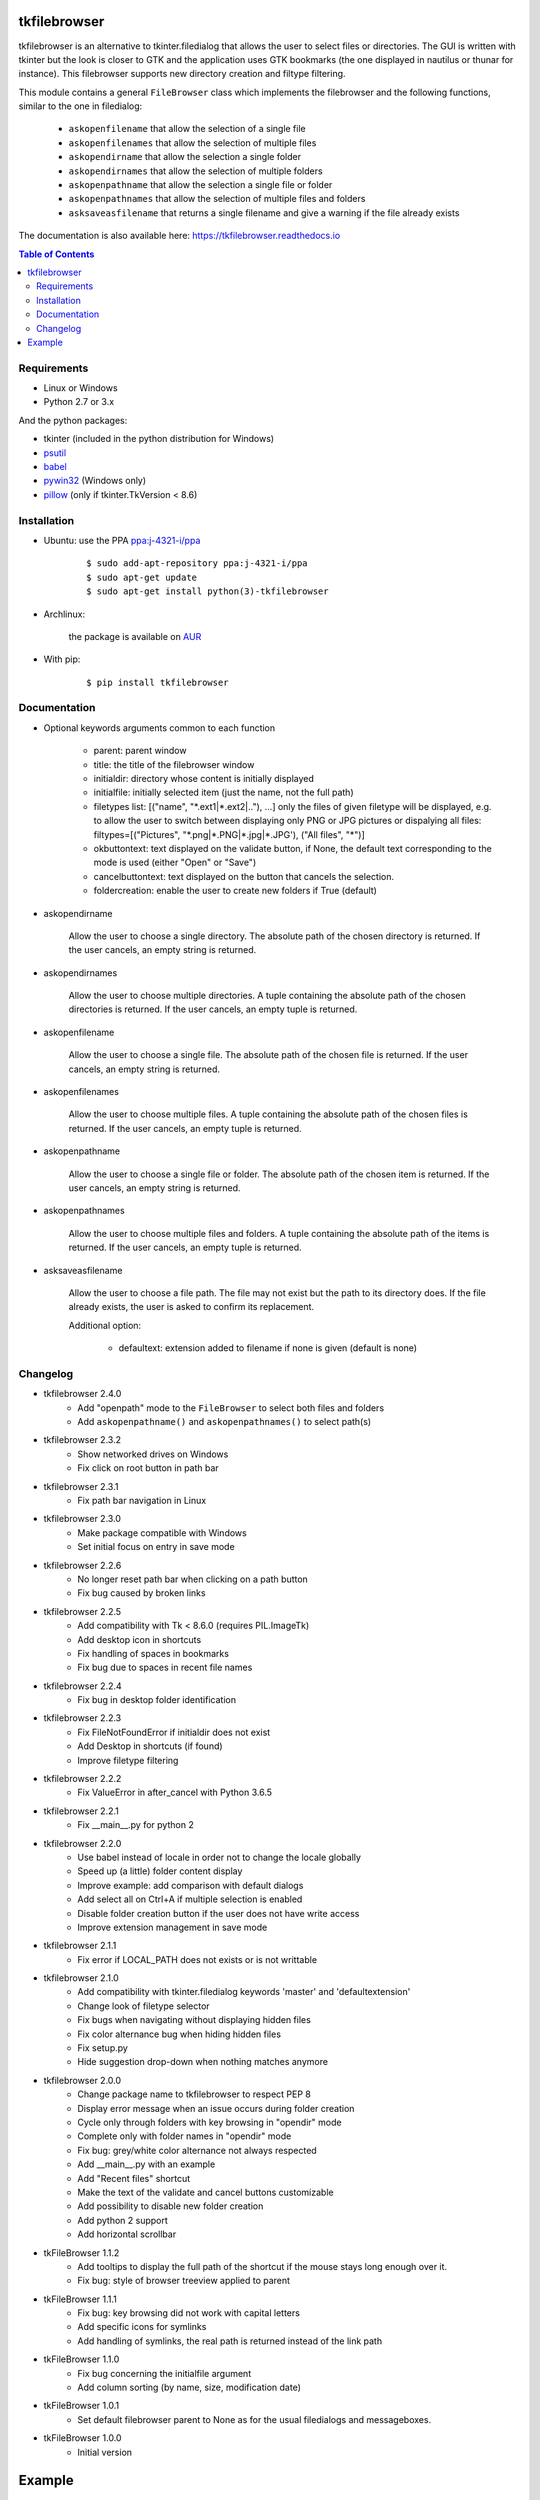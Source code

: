 tkfilebrowser
=============

|Release| |Linux| |Windows| |Travis| |Codecov| |License| |Doc|

tkfilebrowser is an alternative to tkinter.filedialog that allows the
user to select files or directories. The GUI is written with tkinter but
the look is closer to GTK and the application uses GTK bookmarks (the
one displayed in nautilus or thunar for instance). This filebrowser
supports new directory creation and filtype filtering.

This module contains a general ``FileBrowser`` class which implements the
filebrowser and the following functions, similar to the one in filedialog:

    * ``askopenfilename`` that allow the selection of a single file

    * ``askopenfilenames`` that allow the selection of multiple files

    * ``askopendirname`` that allow the selection a single folder

    * ``askopendirnames`` that allow the selection of multiple folders
    
    * ``askopenpathname`` that allow the selection a single file or folder

    * ``askopenpathnames`` that allow the selection of multiple files and folders

    * ``asksaveasfilename`` that returns a single filename and give a warning if the file already exists


The documentation is also available here: https://tkfilebrowser.readthedocs.io

.. contents:: Table of Contents


Requirements
------------

- Linux or Windows
- Python 2.7 or 3.x

And the python packages:

- tkinter (included in the python distribution for Windows)
- `psutil <https://pypi.org/project/psutil/>`_
- `babel <https://pypi.org/project/babel/>`_
- `pywin32 <https://pypi.org/project/pywin32/>`_ (Windows only)
- `pillow <https://pypi.org/project/pillow/>`_ (only if tkinter.TkVersion < 8.6)


Installation
------------

- Ubuntu: use the PPA `ppa:j-4321-i/ppa <https://launchpad.net/~j-4321-i/+archive/ubuntu/ppa>`__

    ::

        $ sudo add-apt-repository ppa:j-4321-i/ppa
        $ sudo apt-get update
        $ sudo apt-get install python(3)-tkfilebrowser


- Archlinux:

    the package is available on `AUR <https://aur.archlinux.org/packages/python-tkfilebrowser>`__


- With pip:

    ::

        $ pip install tkfilebrowser


Documentation
-------------

* Optional keywords arguments common to each function

    - parent: parent window

    - title: the title of the filebrowser window

    - initialdir: directory whose content is initially displayed

    - initialfile: initially selected item (just the name, not the full path)

    - filetypes list: [("name", "\*.ext1|\*.ext2|.."), ...]
      only the files of given filetype will be displayed,
      e.g. to allow the user to switch between displaying only PNG or JPG
      pictures or dispalying all files:
      filtypes=[("Pictures", "\*.png|\*.PNG|\*.jpg|\*.JPG'), ("All files", "\*")]

    - okbuttontext: text displayed on the validate button, if None, the
      default text corresponding to the mode is used (either "Open" or "Save")

    - cancelbuttontext: text displayed on the button that cancels the
      selection.

    - foldercreation: enable the user to create new folders if True (default)

* askopendirname

    Allow the user to choose a single directory. The absolute path of the
    chosen directory is returned. If the user cancels, an empty string is
    returned.

* askopendirnames

    Allow the user to choose multiple directories. A tuple containing the absolute
    path of the chosen directories is returned. If the user cancels,
    an empty tuple is returned.

* askopenfilename

    Allow the user to choose a single file. The absolute path of the
    chosen file is returned. If the user cancels, an empty string is
    returned.

* askopenfilenames

    Allow the user to choose multiple files. A tuple containing the absolute
    path of the chosen files is returned. If the user cancels,
    an empty tuple is returned.
    
* askopenpathname

    Allow the user to choose a single file or folder. The absolute path of the
    chosen item is returned. If the user cancels, an empty string is
    returned.

* askopenpathnames

    Allow the user to choose multiple files and folders. A tuple containing the absolute
    path of the items is returned. If the user cancels,
    an empty tuple is returned.

* asksaveasfilename

    Allow the user to choose a file path. The file may not exist but
    the path to its directory does. If the file already exists, the user
    is asked to confirm its replacement.

    Additional option:

        - defaultext: extension added to filename if none is given (default is none)


Changelog
---------

- tkfilebrowser 2.4.0
    * Add "openpath" mode to the ``FileBrowser`` to select both files and folders
    * Add ``askopenpathname()`` and ``askopenpathnames()`` to select path(s) 

- tkfilebrowser 2.3.2
    * Show networked drives on Windows
    * Fix click on root button in path bar

- tkfilebrowser 2.3.1
    * Fix path bar navigation in Linux

- tkfilebrowser 2.3.0
    * Make package compatible with Windows
    * Set initial focus on entry in save mode

- tkfilebrowser 2.2.6
    * No longer reset path bar when clicking on a path button
    * Fix bug caused by broken links

- tkfilebrowser 2.2.5
    * Add compatibility with Tk < 8.6.0 (requires PIL.ImageTk)
    * Add desktop icon in shortcuts
    * Fix handling of spaces in bookmarks
    * Fix bug due to spaces in recent file names

- tkfilebrowser 2.2.4
    * Fix bug in desktop folder identification

- tkfilebrowser 2.2.3
    * Fix FileNotFoundError if initialdir does not exist
    * Add Desktop in shortcuts (if found)
    * Improve filetype filtering

- tkfilebrowser 2.2.2
    * Fix ValueError in after_cancel with Python 3.6.5

- tkfilebrowser 2.2.1
    * Fix __main__.py for python 2

- tkfilebrowser 2.2.0
    * Use babel instead of locale in order not to change the locale globally
    * Speed up (a little) folder content display
    * Improve example: add comparison with default dialogs
    * Add select all on Ctrl+A if multiple selection is enabled
    * Disable folder creation button if the user does not have write access
    * Improve extension management in save mode

- tkfilebrowser 2.1.1
    * Fix error if LOCAL_PATH does not exists or is not writtable

- tkfilebrowser 2.1.0
    * Add compatibility with tkinter.filedialog keywords 'master' and 'defaultextension'
    * Change look of filetype selector
    * Fix bugs when navigating without displaying hidden files
    * Fix color alternance bug when hiding hidden files
    * Fix setup.py
    * Hide suggestion drop-down when nothing matches anymore

- tkfilebrowser 2.0.0
    * Change package name to tkfilebrowser to respect PEP 8
    * Display error message when an issue occurs during folder creation
    * Cycle only through folders with key browsing in "opendir" mode
    * Complete only with folder names in "opendir" mode
    * Fix bug: grey/white color alternance not always respected
    * Add __main__.py with an example
    * Add "Recent files" shortcut
    * Make the text of the validate and cancel buttons customizable
    * Add possibility to disable new folder creation
    * Add python 2 support
    * Add horizontal scrollbar

- tkFileBrowser 1.1.2
    * Add tooltips to display the full path of the shortcut if the mouse stays
      long enough over it.
    * Fix bug: style of browser treeview applied to parent

- tkFileBrowser 1.1.1
    * Fix bug: key browsing did not work with capital letters
    * Add specific icons for symlinks
    * Add handling of symlinks, the real path is returned instead of the link path

- tkFileBrowser 1.1.0
    * Fix bug concerning the initialfile argument
    * Add column sorting (by name, size, modification date)

- tkFileBrowser 1.0.1
    * Set default filebrowser parent to None as for the usual filedialogs and messageboxes.

- tkFileBrowser 1.0.0
    * Initial version


Example
=======

.. code:: python

    try:
        import tkinter as tk
        import tkinter.ttk as ttk
        from tkinter import filedialog
    except ImportError:
        import Tkinter as tk
        import ttk
        import tkFileDialog as filedialog
    from tkfilebrowser import askopendirname, askopenfilenames, asksaveasfilename


    root = tk.Tk()

    style = ttk.Style(root)
    style.theme_use("clam")


    def c_open_file_old():
        rep = filedialog.askopenfilenames(parent=root, initialdir='/', initialfile='tmp',
                                          filetypes=[("PNG", "*.png"), ("JPEG", "*.jpg"), ("All files", "*")])
        print(rep)


    def c_open_dir_old():
        rep = filedialog.askdirectory(parent=root, initialdir='/tmp')
        print(rep)


    def c_save_old():
        rep = filedialog.asksaveasfilename(parent=root, defaultextension=".png", initialdir='/tmp', initialfile='image.png',
                                           filetypes=[("PNG", "*.png"), ("JPEG", "*.jpg"), ("All files", "*")])
        print(rep)


    def c_open_file():
        rep = askopenfilenames(parent=root, initialdir='/', initialfile='tmp',
                               filetypes=[("Pictures", "*.png|*.jpg|*.JPG"), ("All files", "*")])
        print(rep)


    def c_open_dir():
        rep = askopendirname(parent=root, initialdir='/', initialfile='tmp')
        print(rep)


    def c_save():
        rep = asksaveasfilename(parent=root, defaultext=".png", initialdir='/tmp', initialfile='image.png',
                                filetypes=[("Pictures", "*.png|*.jpg|*.JPG"), ("All files", "*")])
        print(rep)


    ttk.Label(root, text='Default dialogs').grid(row=0, column=0, padx=4, pady=4, sticky='ew')
    ttk.Label(root, text='tkfilebrowser dialogs').grid(row=0, column=1, padx=4, pady=4, sticky='ew')
    ttk.Button(root, text="Open files", command=c_open_file_old).grid(row=1, column=0, padx=4, pady=4, sticky='ew')
    ttk.Button(root, text="Open folder", command=c_open_dir_old).grid(row=2, column=0, padx=4, pady=4, sticky='ew')
    ttk.Button(root, text="Save file", command=c_save_old).grid(row=3, column=0, padx=4, pady=4, sticky='ew')
    ttk.Button(root, text="Open files", command=c_open_file).grid(row=1, column=1, padx=4, pady=4, sticky='ew')
    ttk.Button(root, text="Open folder", command=c_open_dir).grid(row=2, column=1, padx=4, pady=4, sticky='ew')
    ttk.Button(root, text="Save file", command=c_save).grid(row=3, column=1, padx=4, pady=4, sticky='ew')

    root.mainloop()

.. |Release| image:: https://badge.fury.io/py/tkfilebrowser.svg
    :alt: Latest Release
    :target: https://pypi.org/project/tkfilebrowser/
.. |Linux| image:: https://img.shields.io/badge/platform-Linux-blue.svg
    :alt: Platform Linux
.. |Windows| image:: https://img.shields.io/badge/platform-Windows-blue.svg
    :alt: Platform Windows
.. |Travis| image:: https://travis-ci.org/j4321/tkFileBrowser.svg?branch=master
    :target: https://travis-ci.org/j4321/tkFileBrowser
    :alt: Travis CI Build Status
.. |Codecov| image:: https://codecov.io/gh/j4321/tkFileBrowser/branch/master/graph/badge.svg
    :target: https://codecov.io/gh/j4321/tkFileBrowser
    :alt: Code coverage
.. |License| image:: https://img.shields.io/github/license/j4321/tkFileBrowser.svg
    :target: https://www.gnu.org/licenses/gpl-3.0.en.html
    :alt: License
.. |Doc| image:: https://readthedocs.org/projects/tkfilebrowser/badge/?version=latest
    :target: https://tkfilebrowser.readthedocs.io/en/latest/?badge=latest
    :alt: Documentation Status
